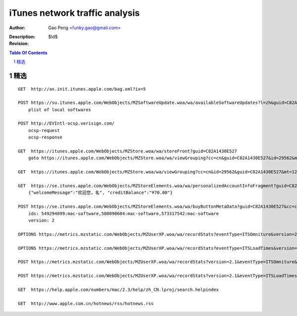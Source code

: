 ===============================
iTunes network traffic analysis
===============================

:Author: Gao Peng <funky.gao@gmail.com>
:Description: 
:Revision: $Id$

.. contents:: Table Of Contents
.. section-numbering::


精选
===========

::

    GET  http://ax.init.itunes.apple.com/bag.xml?ix=5

    POST https://su.itunes.apple.com/WebObjects/MZSoftwareUpdate.woa/wa/availableSoftwareUpdates?l=zh&guid=C82A1430E527
        plist of local softwares

    POST http://EVIntl-ocsp.verisign.com/
        ocsp-request
        ocsp-response

    GET  https://itunes.apple.com/WebObjects/MZStore.woa/wa/storeFront?guid=C82A1430E527
        goto https://itunes.apple.com/WebObjects/MZStore.woa/wa/viewGrouping?cc=cn&guid=C82A1430E527&id=29562&mt=12

    GET  https://itunes.apple.com/WebObjects/MZStore.woa/wa/viewGrouping?cc=cn&id=29562&guid=C82A1430E527&mt=12

    GET  https://se.itunes.apple.com/WebObjects/MZStoreElements.woa/wa/personalizedAccountInfoFragment?guid=C82A1430E527&cc=cn
        {"welcomeMessage":"欢迎您，名", "creditBalance":"¥70.00"}

    POST https://se.itunes.apple.com/WebObjects/MZStoreElements.woa/wa/buyButtonMetaData?guid=C82A1430E527&cc=cn
        ids: 549294099:mac-software,580090604:mac-software,573317542:mac-software
        version: 2

    OPTIONS https://metrics.mzstatic.com/WebObjects/MZUserXP.woa/wa/recordStats?eventType=ITSOmniture&version=2.1

    OPTIONS https://metrics.mzstatic.com/WebObjects/MZUserXP.woa/wa/recordStats?eventType=ITSLoadTimes&version=2.1

    POST https://metrics.mzstatic.com/WebObjects/MZUserXP.woa/wa/recordStats?version=2.1&eventType=ITSOmniture&guid=C82A1430E527

    POST https://metrics.mzstatic.com/WebObjects/MZUserXP.woa/wa/recordStats?version=2.1&eventType=ITSLoadTimes&guid=C82A1430E52

    GET  https://help.apple.com/numbers/mac/2.3/help/zh_CN.lproj/search.helpindex

    GET  http://www.apple.com.cn/hotnews/rss/hotnews.rss
